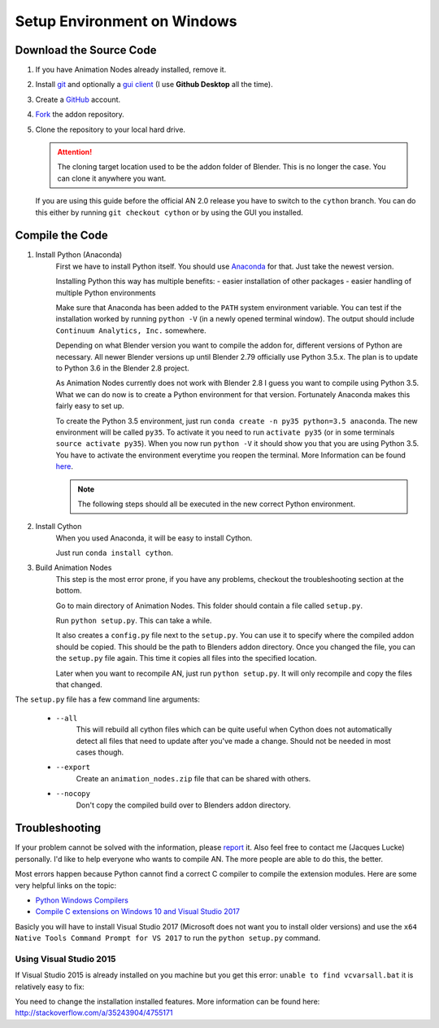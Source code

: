 Setup Environment on Windows
============================

Download the Source Code
************************

1.
    If you have Animation Nodes already installed, remove it.

2.
    Install  `git <https://git-scm.com/>`_ and optionally a
    `gui client <https://git-scm.com/downloads/guis>`_
    (I use **Github Desktop** all the time).

3.
    Create a `GitHub <https://github.com/>`_ account.

4.
    `Fork <https://guides.github.com/activities/forking/>`_ the addon repository.

5.
    Clone the repository to your local hard drive.

    .. attention::
        The cloning target location used to be the addon folder of Blender. This is no longer the case. You can clone it anywhere you want.


    If you are using this guide before the official AN 2.0 release you have to switch to the ``cython`` branch. You can do this either by running ``git checkout cython`` or by using the GUI you installed.



Compile the Code
****************

1. Install Python (Anaconda)
    First we have to install Python itself. You should use `Anaconda <https://www.continuum.io/downloads>`_ for that. Just take the newest version.

    Installing Python this way has multiple benefits:
    - easier installation of other packages
    - easier handling of multiple Python environments

    Make sure that Anaconda has been added to the ``PATH`` system environment variable. You can test if the installation worked by running ``python -V`` (in a newly opened terminal window). The output should include ``Continuum Analytics, Inc.`` somewhere.

    Depending on what Blender version you want to compile the addon for, different versions of Python are necessary. All newer Blender versions up until Blender 2.79 officially use Python 3.5.x. The plan is to update to Python 3.6 in the Blender 2.8 project.

    As Animation Nodes currently does not work with Blender 2.8 I guess you want to compile using Python 3.5. What we can do now is to create a Python environment for that version. Fortunately Anaconda makes this fairly easy to set up.

    To create the Python 3.5 environment, just run ``conda create -n py35 python=3.5 anaconda``. The new environment will be called ``py35``. To activate it you need to run ``activate py35`` (or in some terminals ``source activate py35``). When you now run ``python -V`` it should show you that you are using Python 3.5. You have to activate the environment everytime you reopen the terminal. More Information can be found `here <https://conda.io/docs/py2or3.html>`_.

    .. note::
        The following steps should all be executed in the new correct Python environment.

2. Install Cython
    When you used Anaconda, it will be easy to install Cython.

    Just run ``conda install cython``.

3. Build Animation Nodes
    This step is the most error prone, if you have any problems, checkout the troubleshooting section at the bottom.

    Go to main directory of Animation Nodes. This folder should contain a file called ``setup.py``.

    Run ``python setup.py``. This can take a while.

    It also creates a ``config.py`` file next to the ``setup.py``. You can use it to specify where the compiled addon should be copied. This should be the path to Blenders addon directory. Once you changed the file, you can the ``setup.py`` file again. This time it copies all files into the specified location.

    Later when you want to recompile AN, just run ``python setup.py``. It will only recompile and copy the files that changed.


The ``setup.py`` file has a few command line arguments:

    - ``--all``
        This will rebuild all cython files which can be quite useful when
        Cython does not automatically detect all files that need to update
        after you've made a change. Should not be needed in most cases though.
    - ``--export``
        Create an ``animation_nodes.zip`` file that can be shared with others.
    - ``--nocopy``
        Don't copy the compiled build over to Blenders addon directory.


Troubleshooting
***************

If your problem cannot be solved with the information, please
`report <https://github.com/JacquesLucke/animation_nodes_manual/issues/new>`_ it. Also feel free to contact me (Jacques Lucke) personally. I'd like to help everyone who wants to compile AN. The more people are able to do this, the better. 

Most errors happen because Python cannot find a correct C compiler to compile the extension modules. Here are some very helpful links on the topic:

- `Python Windows Compilers <https://wiki.python.org/moin/WindowsCompilers>`_
- `Compile C extensions on Windows 10 and Visual Studio 2017 <http://cs.mcgill.ca/~mxia3/2017/04/05/Compiling-Python-package-with-C-extension-on-Windows-10-and-Visual-Studio-2017/>`_

Basicly you will have to install Visual Studio 2017 (Microsoft does not want you to install older versions) and use the ``x64 Native Tools Command Prompt for VS 2017`` to run the ``python setup.py`` command.

Using Visual Studio 2015
------------------------

If Visual Studio 2015 is already installed on you machine but you get this error: ``unable to find vcvarsall.bat`` it is relatively easy to fix:

You need to change the installation installed features. More information can be found here: http://stackoverflow.com/a/35243904/4755171
